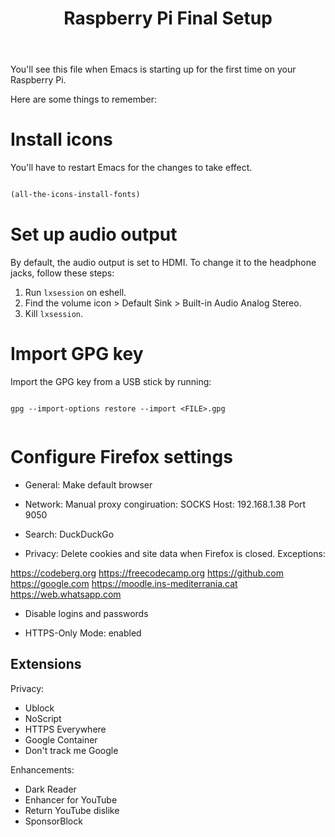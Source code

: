 #+title:Raspberry Pi Final Setup

You'll see this file when Emacs is starting up for the first time on your Raspberry Pi.

Here are some things to remember:

* Install icons

You'll have to restart Emacs for the changes to take effect.

#+begin_src emacs-lisp

  (all-the-icons-install-fonts)

#+end_src

* Set up audio output

By default, the audio output is set to HDMI. To change it to the headphone jacks, follow these steps:
1. Run =lxsession= on eshell.
2. Find the volume icon > Default Sink > Built-in Audio Analog Stereo.
3. Kill =lxsession=.

* Import GPG key

Import the GPG key from a USB stick by running:

#+begin_src shell

  gpg --import-options restore --import <FILE>.gpg

#+end_src

* Configure Firefox settings

- General: Make default browser

- Network: Manual proxy congiruation: SOCKS Host: 192.168.1.38 Port 9050

- Search: DuckDuckGo

- Privacy: Delete cookies and site data when Firefox is closed. Exceptions:
https://codeberg.org
https://freecodecamp.org
https://github.com
https://google.com
https://moodle.ins-mediterrania.cat
https://web.whatsapp.com

- Disable logins and passwords

- HTTPS-Only Mode: enabled

** Extensions

Privacy:
- Ublock
- NoScript
- HTTPS Everywhere
- Google Container
- Don't track me Google

Enhancements:
- Dark Reader
- Enhancer for YouTube
- Return YouTube dislike
- SponsorBlock
